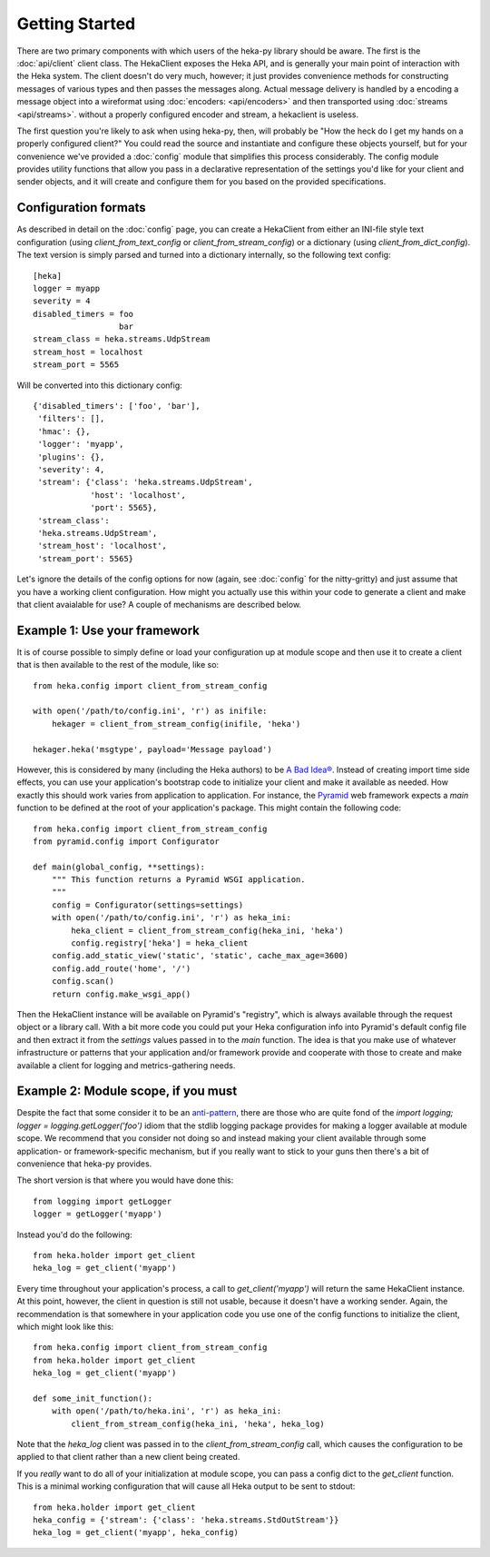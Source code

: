 Getting Started
===============

There are two primary components with which users of the heka-py library
should be aware. The first is the :doc:`api/client` client class. The
HekaClient exposes the Heka API, and is generally your main point of
interaction with the Heka system. The client doesn't do very much, however;
it just provides convenience methods for constructing messages of various types
and then passes the messages along. Actual message delivery is handled by a
encoding a message object into a wireformat using :doc:`encoders:
<api/encoders>` and then transported using :doc:`streams <api/streams>`.
without a properly configured encoder and stream, a hekaclient is useless.

The first question you're likely to ask when using heka-py, then, will
probably be "How the heck do I get my hands on a properly configured client?"
You could read the source and instantiate and configure these
objects yourself, but for your convenience we've provided a :doc:`config`
module that simplifies this process considerably. The config module provides
utility functions that allow you pass in a declarative representation of the
settings you'd like for your client and sender objects, and it will create and
configure them for you based on the provided specifications.

Configuration formats
---------------------

As described in detail on the :doc:`config` page, you can create a HekaClient
from either an INI-file style text configuration (using
`client_from_text_config` or `client_from_stream_config`) or a dictionary
(using `client_from_dict_config`). The text version is simply parsed and turned
into a dictionary internally, so the following text config::

  [heka]
  logger = myapp
  severity = 4
  disabled_timers = foo
                    bar
  stream_class = heka.streams.UdpStream
  stream_host = localhost
  stream_port = 5565

Will be converted into this dictionary config::

   {'disabled_timers': ['foo', 'bar'],
    'filters': [],
    'hmac': {},
    'logger': 'myapp',
    'plugins': {},
    'severity': 4,
    'stream': {'class': 'heka.streams.UdpStream',
               'host': 'localhost',
               'port': 5565},
    'stream_class':
    'heka.streams.UdpStream',
    'stream_host': 'localhost',
    'stream_port': 5565}


Let's ignore the details of the config options for now (again, see
:doc:`config` for the nitty-gritty) and just assume that you have a working
client configuration. How might you actually use this within your code to
generate a client and make that client avaialable for use? A couple of
mechanisms are described below.

Example 1: Use your framework
-----------------------------

It is of course possible to simply define or load your configuration up at
module scope and then use it to create a client that is then available to the
rest of the module, like so::

    from heka.config import client_from_stream_config

    with open('/path/to/config.ini', 'r') as inifile:
        hekager = client_from_stream_config(inifile, 'heka')

    hekager.heka('msgtype', payload='Message payload')

However, this is considered by many (including the Heka authors) to be `A Bad
Idea® <http://www.plope.com/Members/chrism/import_time_side_effects>`_. Instead
of creating import time side effects, you can use your application's bootstrap
code to initialize your client and make it available as needed. How exactly
this should work varies from application to application. For instance, the
`Pyramid <http://www.pylonsproject.org/>`_ web framework expects a `main`
function to be defined at the root of your application's package. This might
contain the following code::

    from heka.config import client_from_stream_config
    from pyramid.config import Configurator

    def main(global_config, **settings):
        """ This function returns a Pyramid WSGI application.
        """
        config = Configurator(settings=settings)
        with open('/path/to/config.ini', 'r') as heka_ini:
            heka_client = client_from_stream_config(heka_ini, 'heka')
            config.registry['heka'] = heka_client
        config.add_static_view('static', 'static', cache_max_age=3600)
        config.add_route('home', '/')
        config.scan()
        return config.make_wsgi_app()

Then the HekaClient instance will be available on Pyramid's "registry", which
is always available through the request object or a library call. With a bit
more code you could put your Heka configuration info into Pyramid's default
config file and then extract it from the `settings` values passed in to the
`main` function. The idea is that you make use of whatever infrastructure or
patterns that your application and/or framework provide and cooperate with
those to create and make available a client for logging and metrics-gathering
needs.

Example 2: Module scope, if you must
------------------------------------

Despite the fact that some consider it to be an `anti-pattern
<http://www.plope.com/Members/chrism/logging_blues>`_, there are those who are
quite fond of the `import logging; logger = logging.getLogger('foo')` idiom
that the stdlib logging package provides for making a logger available at
module scope. We recommend that you consider not doing so and instead making
your client available through some application- or framework-specific
mechanism, but if you really want to stick to your guns then there's a bit of
convenience that heka-py provides.

The short version is that where you would have done this::

    from logging import getLogger
    logger = getLogger('myapp')

Instead you'd do the following::

    from heka.holder import get_client
    heka_log = get_client('myapp')

Every time throughout your application's process, a call to
`get_client('myapp')` will return the same HekaClient instance. At this
point, however, the client in question is still not usable, because it doesn't
have a working sender. Again, the recommendation is that somewhere in your
application code you use one of the config functions to initialize the client,
which might look like this::

    from heka.config import client_from_stream_config
    from heka.holder import get_client
    heka_log = get_client('myapp')

    def some_init_function():
        with open('/path/to/heka.ini', 'r') as heka_ini:
            client_from_stream_config(heka_ini, 'heka', heka_log)

Note that the `heka_log` client was passed in to the
`client_from_stream_config` call, which causes the configuration to be applied
to that client rather than a new client being created.

If you *really* want to do all of your initialization at module scope, you can
pass a config dict to the `get_client` function. This is a minimal working
configuration that will cause all Heka output to be sent to stdout::

    from heka.holder import get_client
    heka_config = {'stream': {'class': 'heka.streams.StdOutStream'}}
    heka_log = get_client('myapp', heka_config)
